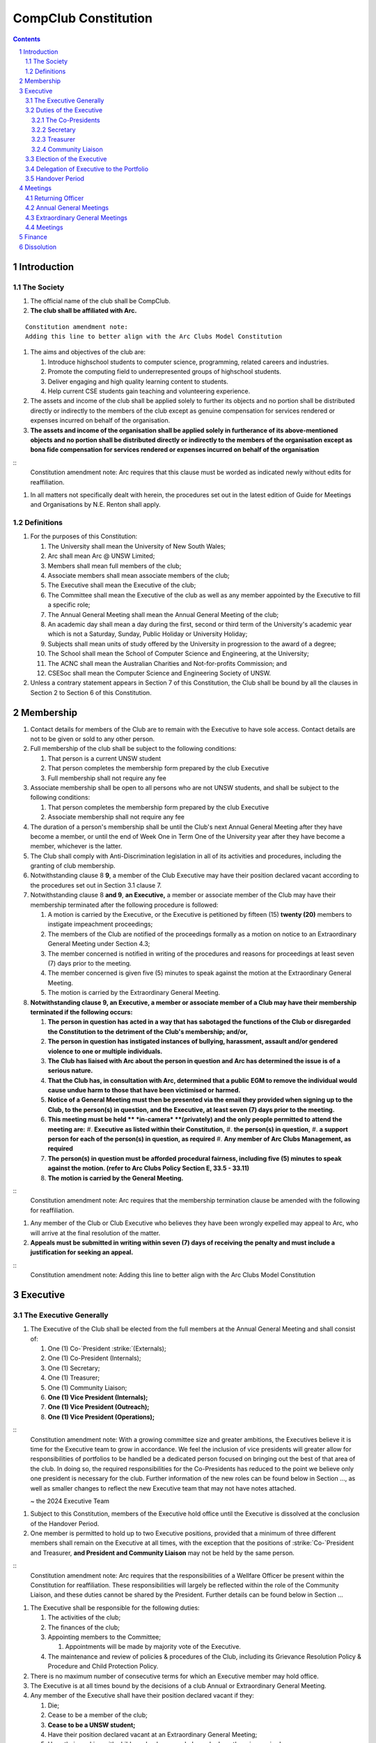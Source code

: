 ############################
CompClub Constitution
############################

.. role:: strike
   :class: strike

.. sectnum::
   :start: 1

.. Contents::


Introduction
============

The Society
-----------

#. The official name of the club shall be CompClub.
#. **The club shall be affiliated with Arc.**

::

   Constitution amendment note:
   Adding this line to better align with the Arc Clubs Model Constitution

#. The aims and objectives of the club are:

   #. Introduce highschool students to computer science, programming, related careers and industries.
   #. Promote the computing field to underrepresented groups of highschool students.
   #. Deliver engaging and high quality learning content to students.
   #. Help current CSE students gain teaching and volunteering experience.

#. :strike:`The assets and income of the club shall be applied solely to further its objects and no portion shall be distributed directly or indirectly to the members of the club except as genuine compensation for services rendered or expenses incurred on behalf of the organisation.`
#. **The assets and income of the organisation shall be applied solely in furtherance of its above-mentioned objects and no portion shall be distributed directly or indirectly to the members of the organisation except as bona fide compensation for services rendered or expenses incurred on behalf of the organisation**

::
   Constitution amendment note:
   Arc requires that this clause must be worded as indicated newly without edits for reaffiliation.

#. In all matters not specifically dealt with herein, the procedures set out in the latest edition of Guide for Meetings and Organisations by N.E. Renton shall apply.


Definitions
-----------

#. For the purposes of this Constitution:

   #. The University shall mean the University of New South Wales;
   #. Arc shall mean Arc @ UNSW Limited;
   #. Members shall mean full members of the club;
   #. Associate members shall mean associate members of the club;
   #. The Executive shall mean the Executive of the club;
   #. The Committee shall mean the Executive of the club as well as any member appointed by the Executive to fill a specific role;
   #. The Annual General Meeting shall mean the Annual General Meeting of the club;
   #. An academic day shall mean a day during the first, second or third term of the University's academic year which is not a Saturday, Sunday, Public Holiday or University Holiday;
   #. Subjects shall mean units of study offered by the University in progression to the award of a degree;
   #. The School shall mean the School of Computer Science and Engineering, at the University;
   #. The ACNC shall mean the Australian Charities and Not-for-profits Commission; and
   #. CSESoc shall mean the Computer Science and Engineering Society of UNSW.

#. Unless a contrary statement appears in Section 7 of this Constitution, the Club shall be bound by all the clauses in Section 2 to Section 6 of this Constitution.


Membership
==========

#. Contact details for members of the Club are to remain with the Executive to have sole access. Contact details are not to be given or sold to any other person.
#. Full membership of the club shall be subject to the following conditions:

   #. That person is a current UNSW student
   #. That person completes the membership form prepared by the club Executive
   #. Full membership shall not require any fee

#. Associate membership shall be open to all persons who are not UNSW students, and shall be subject to the following conditions:

   #. That person completes the membership form prepared by the club Executive
   #. Associate membership shall not require any fee

#. The duration of a person's membership shall be until the Club's next Annual General Meeting after they have become a member, or until the end of Week One in Term One of the University year after they have become a member, whichever is the latter.
#. The Club shall comply with Anti-Discrimination legislation in all of its activities and procedures, including the granting of club membership.
#. Notwithstanding clause :strike:`8` **9**, a member of the Club Executive may have their position declared vacant according to the procedures set out in Section 3.1 clause 7.
#. Notwithstanding clause 8 **and 9**, **an Executive,** a member or associate member of the Club may have their membership terminated after the following procedure is followed:

   #. A motion is carried by the Executive, or the Executive is petitioned by :strike:`fifteen (15)` **twenty (20)** members to instigate impeachment proceedings;
   #. The members of the Club are notified of the proceedings formally as a motion on notice to an Extraordinary General Meeting under Section 4.3;
   #. The member concerned is notified in writing of the procedures and reasons for proceedings at least seven (7) days prior to the meeting.
   #. The member concerned is given five (5) minutes to speak against the motion at the Extraordinary General Meeting.
   #. The motion is carried by the Extraordinary General Meeting.

#. **Notwithstanding clause 9, an Executive, a member or associate member of a Club may have their membership terminated if the following occurs:**

   #. **The person in question has acted in a way that has sabotaged the functions of the Club or disregarded the Constitution to the detriment of the Club's membership; and/or,**
   #. **The person in question has instigated instances of bullying, harassment, assault and/or gendered violence to one or multiple individuals.**
   #. **The Club has liaised with Arc about the person in question and Arc has determined the issue is of a serious nature.**
   #. **That the Club has, in consultation with Arc, determined that a public EGM to remove the individual would cause undue harm to those that have been victimised or harmed.**
   #. **Notice of a General Meeting must then be presented via the email they provided when signing up to the Club, to the person(s) in question, and the Executive, at least seven (7) days prior to the meeting.**
   #. **This meeting must be held ** *in-camera* **(privately) and the only people permitted to attend the meeting are:**
      #. **Executive as listed within their Constitution,**
      #. **the person(s) in question,**
      #. **a support person for each of the person(s) in question, as required**
      #. **Any member of Arc Clubs Management, as required**
   #. **The person(s) in question must be afforded procedural fairness, including five (5) minutes to speak against the motion. (refer to Arc Clubs Policy Section E, 33.5 - 33.11)**
   #. **The motion is carried by the General Meeting.**

::
   Constitution amendment note:
   Arc requires that the membership termination clause be amended with the following for reaffiliation.

#. Any member of the Club or Club Executive who believes they have been wrongly expelled may appeal to Arc, who will arrive at the final resolution of the matter.
#. **Appeals must be submitted in writing within seven (7) days of receiving the penalty and must include a justification for seeking an appeal.**

::
   Constitution amendment note:
   Adding this line to better align with the Arc Clubs Model Constitution


Executive
=========

The Executive Generally
-----------------------

#. The Executive of the Club shall be elected from the full members at the Annual General Meeting and shall consist of:

   #. One (1) :strike:`Co-`President :strike:`(Externals)`;
   #. :strike:`One (1) Co-President (Internals);`
   #. One (1) Secretary;
   #. One (1) Treasurer;
   #. One (1) Community Liaison;
   #. **One (1) Vice President (Internals);**
   #. **One (1) Vice President (Outreach);**
   #. **One (1) Vice President (Operations);**

::
   Constitution amendment note:
   With a growing committee size and greater ambitions, the Executives believe it is time for the Executive team to grow in accordance. We feel the inclusion of vice presidents will greater allow for responsibilities of portfolios to be handled be a dedicated person focused on bringing out the best of that area of the club. In doing so, the required responsibilities for the Co-Presidents has reduced to the point we believe only one president is necessary for the club. Further information of the new roles can be found below in Section ..., as well as smaller changes to reflect the new Executive team that may not have notes attached.

   ~ the 2024 Executive Team

#. Subject to this Constitution, members of the Executive hold office until the Executive is dissolved at the conclusion of the Handover Period.
#. One member is permitted to hold up to two Executive positions, provided that a minimum of three different members shall remain on the Executive at all times, with the exception that the positions of :strike:`Co-`President and Treasurer, **and President and Community Liaison** may not be held by the same person.

::
   Constitution amendment note:
   Arc requires that the responsibilities of a Wellfare Officer be present within the Constitution for reaffiliation. These responsibilities will largely be reflected within the role of the Community Liaison, and these duties cannot be shared by the President. Further details can be found below in Section ...

#. The Executive shall be responsible for the following duties:

   #. The activities of the club;
   #. The finances of the club;
   #. Appointing members to the Committee;

      #. Appointments will be made by majority vote of the Executive.

   #. The maintenance and review of policies & procedures of the Club, including its Grievance Resolution Policy & Procedure and Child Protection Policy.

#. There is no maximum number of consecutive terms for which an Executive member may hold office.
#. The Executive is at all times bound by the decisions of a club Annual or Extraordinary General Meeting.
#. Any member of the Executive shall have their position declared vacant if they:

   #. Die;
   #. Cease to be a member of the club;
   #. **Cease to be a UNSW student;**
   #. Have their position declared vacant at an Extraordinary General Meeting;
   #. Have their working with children check suspended, revoked or otherwise expired;
   #. **Are absent from any three (3) consecutive meetings of the Club without apology or leave;**
   #. **Meet the criteria outlined in Section 2 clause 7 or 8.**

::
   Constitution amendment note:
   Arc strongly recommends the addition of clause 7.6, with the reasoning: "This aims to reduce the harm and distress caused by public EGMs and provide a common-sense solution to ensure your team can be at full strength."
   The rest of the changes are to better align with the Arc Clubs Model Constitution.

#. Any member of the Committee shall have their position declared vacant if they:

   #. Meet the criteria outlined in clause 7 **or Section 2 clause 7 or 8**; or
   #. Are removed from their role by majority vote of the executive.

#. Any vacancy on the club Executive must be filled at an Extraordinary General Meeting, via the procedures outlined in Section 4.3, **unless covered by clause 10**.
#. **Executive positions that become vacant less than one (1) month before the yearly affiliation period may be filled by majority vote of the Executive. People appointed this way will be 'Acting' in the position, may not be the President or Treasurer, may not be a bank signatory and cannot act as Arc Membership Portal administrators.**

::
   Constitution amendment note:
   Arc strongly recommends the addition of clause 10, with the reasoning that a full EGM within 4 weeks of the AGM is rather unnnecesary, especially in the case of someone going overseas for exchange starting in term 3.

#. Duties of the following Executive positions shall include but not be limited to:


Duties of the Executive
-----------------------

The Co-Presidents
"""""""""""""""""

#. The common duties of the Co-President (Externals) and Co-President (Internals) shall be:

   #. To chair all club, Committee, General and Annual General Meetings (held during their term) of the club;
   #. To oversee and coordinate the activities and administration of the club;
   #. To ensure that the elected officers of the club perform duties as laid down by the clubs' Constitution, through regular e-mail updates, regularly advertised meetings, reports and notices and/or regular newsletters;
   #. To ensure that all other tasks necessary for the running of the activities of the club are performed, properly either by doing them or delegating the duties;
   #. To have a thorough knowledge of the club's Constitution;
   #. To plan the coming year's activities;
   #. To act as official spokesperson for the club;
   #. To arrive at a membership fee with the Executive;
   #. To liaise with fellow office bearers;
   #. To acquaint each committee member with their function, responsibility, duties and maintain personal contact with them;
   #. To liaise with Arc and departments of the University where necessary;
   #. To ensure that all required reaffiliation documentation is submitted to Arc within the time period prescribed by Arc;
   #. To ensure that the Treasurer submits a Financial Report to the club at the AGM, to be made publicly available;
   #. To ensure that Arc and the School is informed of changes to the Executive;
   #. To ensure that the club continues to be a charity;
   #. To pass on their knowledge to their successor; and
   #. Other duties as in accordance with the Constitution of the club.

#. The duties of the Co-President (Externals) shall be

   #. To supervise the external-facing aspects of the Club, including events conducted at high schools and related Portfolios;
   #. To sustain and build external relationships with highschools and sponsors for CompClub;
   #. To facilitate culture and team relations within the society;
   #. Other relevant duties as required;

#. The duties of the Co-President (Internals) shall be

   #. To supervise events conducted within the University and related Portfolios;
   #. To communicate with the Executive before and after any relevant Meetings with the School, to pass on information;
   #. To liaise with the School and the club's Executive
   #. To facilitate culture and team relations within the society;
   #. Other relevant duties as required;


Secretary
"""""""""
#. The duties of the Secretary shall be:

   #. To be responsible for receiving and replying to all correspondence on behalf of the club;
   #. To organise meetings, agendas (in consultation with the :strike:`Co-`President :strike:`s`), and minutes;
   #. To communicate with the Executive before and after any relevant CSESoc Meetings, to pass on information;
   #. To liaise with CSESoc and the club's Executive;
   #. To notify the ACNC of the details of changes of the club as outlined by the ACNC.
   #. To submit the Annual Information Statement to the ACNC.
   #. To keep relevant club papers in order;
   #. To coordinate elections;
   #. To maintain the membership list, updating when changes are made;
   #. **To have a thorough knowledge of the Club's constitution;**
   #. **To ensure that changes made to the constitution at an EGM or AGM are in line with Arc requirements;**
   #. **To ensure that Arc is informed of any changes to the Executive; and**

::
   Constitution amendment note:
   Adding these lines to better align with the Arc Clubs Model Constitution.

   #. To assume the role of Arc Delegate and its duties:

      #. To be aware of the Arc funding system, its requirements and its possibilities for the club;
      #. To communicate with the Executive before and after each Arc Clubs Briefing to pass on information (about grants etc);
      #. To liaise with Arc and the club's Executive;
      #. To have a good working knowledge of Arc forms;
      #. To collect mail on behalf of the Club from the Arc Clubs Space at least every two weeks; and
      #. To attend Arc Clubs Briefings or nominate a fellow club member to attend on their behalf, or send apologies in advance (taking the form of an email detailing their name, club, and the date of the meeting they cannot attend).


Treasurer
"""""""""
#. The duties of the Treasurer shall be:

   #. To keep and maintain all club financial records;
   #. To hold cheque books, petty cash tins etc;
   #. To coordinate with the School on budgets and funding where appropriate;
   #. To keep the club informed of its financial position at meetings, through regular e-mail reports, or regular newsletters;
   #. To carry out financial transactions as directed by the club management;
   #. To not lend money, under any circumstances to themselves, club members or other clubs;
   #. To always ensure that the records are up to date and in good order so that if they are otherwise unable to continue in that capacity someone else can easily take over;
   #. To not put the club in debt that cannot be repaid, but should endeavour to match costs and income as closely as possible;
   #. To always insist on a receipt or docket to validate any expenditure by the club;
   #. To pay all accounts by cheque;
   #. To always provide a receipt to a person who gives money to the club for any reason and bank all money received IMMEDIATELY;
   #. To ensure the Club has at least two and not more than three signatories who are Executive members to the cheque account;
   #. To ensure that club funds are not misused at any time; and
   #. To ensure that when smaller amounts of money are spent (petty cash) a receipt or docket must be obtained;
   #. To ensure that under no circumstances are any expenses to be met without documentation.


Community Liaison
"""""""""""""""""
#. The duties of the Community Liaison shall be:

   #. To foster an inclusive culture within the Club and its events and activities;
   #. **To lead efforts ensuring that your internal Club culture is positive and to prioritise and foster wellbeing and balance within the Club;**
   #. **Ensure that Club events will not result in poor wellbeing outcomes and will not lead to grievances from Club members and/or Executives;**
   #. :strike:`To receive complaints and grievances relating to the Club;` **To be an accessible contact for members, UNSW students and UNSW staff in receiving complaints and grievances relating to the Club and on any matters regarding equity of events and activities as well as conduct and diversity within the Club;**
   #. To investigate grievances (where necessary) and resolve grievances or make recommendations to the Club Executive on the resolution of grievances;
   #. To act in a fair, ethical and confidential manner in the performance of their duties, and pass on their responsibilities for specific grievances to other Club Executives if they cannot act impartially; and
   #. To notify those involved of the outcome of the grievance.
   #. To maintain the club's grievance procedure alongside the Executive;
   #. **To not act as counsellor during any grievances, but to ensure that anyone experiencing distress is provided with adequate resources on who to speak to or where to go to seek professional advice or help.**
   #. Facilitating & promoting the engagement of non-majority demographics of the Club (which may include culturally diverse students, students with disabilities, female-identifying students, gender diverse students and LGBTQIA+ students and indigenous students). This may include:

      #. Fostering and expanding an online community

   #. Engaging & representing student members of non-majority demographics of the Club;
   #. Ensuring the Club takes into consideration needs and requirements of non-majority demographics of the Club in its events and activities, such that all of events are as inclusive as possible and appropriate for non-majority demographics (including but not exclusive to minimising the number of events in the year that coincide with cultural holidays);
   #. Being an accessible contact for members, highschool students, parents/guardians/carers, UNSW students and UNSW staff for matters regarding accessible and equitable events, activities, conduct and diversity within the Club;
   #. Keeping apprised of any significant issues affecting students from non-majority demographics within the Club and report any relevant issues to the Club Executive;
   #. Providing guidance to **members and** representatives of the Club (Executives, committee members, volunteers etc) on appropriate ways to communicate and behave inclusively;
   #. Ensure that all Club communications can be understood clearly by all students by avoiding the use of slang and idioms, where practicable;
   #. :strike:`Monitoring engagement and membership of students from non-majority demographics within the Club and provide regular updates to the Club Executive` **Monitor engagement, membership and any significant issues from students relating to non-majority demographics within the Club and provide reports to Club Executive as required;**
   #. **Undertake training as required to build understanding of how to look out for your peers and how to improve the internal culture of your Club; and,**
   #. Other relevant duties as required.

::
   Constitution amendment note:
   Arc requires the addition of a Wellfare Officer for reaffiliation. These responsibilities will largely be reflected within the role of the Community Liaison, and are mostly present as new clauses or wording changes.


Election of the Executive
-------------------------

#. The Executive may choose when these nominations open, subject to the requirements of this section.

   #. In the event of a vacant Executive position, nominations must be opened within ten (10) business days of the position becoming vacant.

#. Nominations must remain open until at least the later of:

   #. one calendar week after nominations open; or
   #. there are at least two (2) nominees for Co-presidents and one (1) nominee for each other position, and at least five (5) unique nominees for the positions in total.
   .. TODO do we need to change this?

      #. Nominees must be current UNSW students at the time of nomination, and have a valid working with children check (or be in the process of obtaining one);

#. Nominations must be entered and seconded by two (2) full members, one of whom must be the nominee.
#. The Co-Presidents shall maintain the official list of nominees during the nomination period.

   #. The Executive may choose that the list be made publicly available during the nomination period. If they choose to do so, it must be on the Society website.
   #. The election will run for at least three academic days.

#. If there is a tie for any Executive position between candidates, the outgoing executives shall have a casting vote in the election.
#. Upon finalising of the election results, they must be pronounced to the membership within one (1) business day.

   #. In order to be appointed to an executive position, winner(s) of the election must accept their role and the motion to appoint them has to pass at the Annual General Meeting meeting, or at an Extraordinary General Meeting.

#. Only full members of the Club are entitled to vote for the Executive.
#. Voting is to be confidential and anonymous with the exception of,
.. TODO ABOVE
#. Votes will be counted using the “single transferable vote” electoral system, a variant of the instant-runoff preferential voting system.

   #. Each candidate must reach the quota of votes as determined by the Droop quota for that position.
   #. When electing Co-presidents, all first and second preferences shall be counted as first preferences.
   .. TODO WHAT IS THIS


Delegation of Executive to the Portfolio
----------------------------------------

#. The Executive may, by instrument in writing, delegate to one or more Portfolios (consisting of the member or members of CompClub that the Executive thinks fit) the exercise of any of the functions of the Executive that are specified in the instrument, other than:

   #. this power of delegation, and
   #. a function which is a duty imposed on the Executive by the Act or by any other law.
   #. for the avoidance of doubt, any function that would require a General Meeting.

#. Subject to Section 3.2.1 clauses 2.2 and 3.1, the members of the Executive are to each supervise and oversee the delegated functions of at least one Portfolio.
#. A function the exercise of which has been delegated to a Portfolio under this clause may, while the delegation remains unrevoked, be exercised from time to time by the Portfolio in accordance with the terms of the delegation.
#. A delegation under this clause may be made subject to any conditions or limitations as to the exercise of any function, or as to time or circumstances, that may be specified in the instrument of delegation.

   #. This may specify decisions may only be made or voted upon by certain persons specified by the delegation.

#. Despite any delegation under this clause, the Executive may continue to exercise any function delegated.
#. Any act or thing done or suffered by a Portfolio acting in the exercise of a delegation under this clause has the same force and effect as it would have if it had been done or suffered by the Executive.
#. The Executive may, by instrument in writing, revoke wholly or in part any delegation under this clause.


Handover Period
---------------

#. The duration of the Handover Period shall begin following the election of the Executive-elect, and be until the Club's final planned activity, or until the end of Week One in Term One of the next University year, whichever is earlier.
#. During this period:

   #. The current Executive shall pass on all knowledge of, and advice regarding the Society to the Executive-elect.
   #. Conduct a Handover Meeting no more than a calendar month after the pronouncement of election results.

      #. All members of both the Executive, and the Executive-elect are required to attend the Handover Meeting.
      #. The Handover Meeting shall be held in confidence.
      #. At the Handover Meeting, the outgoing Executive shall pass on all knowledge of, and advice regarding the Society to the Executive-elect.

   #. All decisions of the Club are to remain solely of the outgoing Executive, subject to Section 3.1 clause 6.
   #. The Executive and Executive-elect may choose to terminate the Handover Period at any time by majority vote.

#. At the conclusion of the Handover Period, the Executive is dissolved and the Executive-elect assumes their elected positions.

::
   Explantory Note:

   CompClub is unique in that we conduct one of our flagship events during the Summer University Holidays. Section 3.1 clause 5
   and Section 3.5 were added to the Constitution to account for the administrative and logistical challenges
   that arise whilst conducting Club activities during this period of drastic change. These clauses ensure that the Club's
   planned activities operate smoothly under the jurisdiction of the outgoing Executive as the Executive-elect and
   Committee-elect familiarise themselves with their respective roles.

   The Executive-elect is suggested to carry on their duties outlined in Section 3.1 clause 3 within the context of their tenure.
   The outgoing Executive is strong advised against enacting decisions that will infringe on the duties and decisions of the Executive-elect within the context of Executive-elect's tenure, and should merely act as an advisory body.

   ~ the 2023 Executive Team


Meetings
========

#. **At least one (1) Returning Officer must be appointed by the Executive prior to a General Meeting at which an election will take place.**
#. **The Returning Officers duties are as follows:**

Returning Officer
-----------------

   #. **Ensure that they are at all times impartial and objective and cannot be determined to have a real or perceived conflict of interest by Club members, Executive or by Arc Clubs Management.**
   #. **Ensure that all elections are run fairly and in line with the rules set out by this Club's Constitution and according to Arc Clubs Policy and Procedure.**
   #. **Prepare and circulate all notices of election, nominations, voting and proxies to be held as part of any General Meeting in which an election is to take place.**
   #. **Provide all members with access to an email address that is designated for use by the Returning Officer over the course of their duties.**
   #. **Accept all nominations submitted that satisfy the rules of this Club's Constitution and Arc Clubs Policy and treat any defective or late nominations in the manner prescribed by this Club's Constitution and/or Arc policy.**
   #. **If voting is to take place online, ensure that the appointed Returning Officer(s) are the only person(s), alongside Arc Clubs Management, with access to the voting forms and spreadsheets.**
   #. **If voting is to take place in person, ensure that they have provided all members with instructions surrounding proxies, have received any proxies via accepted channels and determined the validity of proxies submitted prior to the General Meeting taking place.**
   #. **Runs the portion of the General Meeting pertaining to the election of candidates.**
   #. **Allows for at least 1 scrutineer per candidate, (who cannot be the candidate themselves) to be present for the counting of votes, if this is held in person, or for that person to be provided access to the voting sheets if the election was held online.**
   #. **To present a report announcing all successful candidates following the conclusion of the voting process.**
   #. **Where there is a clash between this Club's Constitution and Arc Clubs Policy, Arc Clubs Policy takes precedence.**

::
   Constitution amendment note:
   Arc requires the addition of a Returning Officer for meetings for reaffiliation. This role was previously already operated on for our General Meetings with elections, but must now be explicitly listed in the Constitution.


Annual General Meetings
-----------------------

#. Each Annual General meeting (AGM) must occur within fifteen (15) months since the calendar date of the last AGM or Initial General Meeting.
#. Notice in the form of an agenda for the Annual General Meeting shall be no less than :strike:`seven (7)` **fourteen (14)** days, and is to be:

   #. **Given in writing to Arc;**
   #. Given in writing to all club members, **or upon approval by Arc displayed in a way that will guarantee an acceptable level of exposure among Club members**.

#. Quorum for the Annual General Meeting shall be: :strike:`ten (10) voting members or one half of the club membership, whichever is the lesser. This is based on the membership list at the time that notice of the meeting is given.`

   #. **Ten (10) or one half of the Club membership, whichever is the lesser, for all Clubs with less than 75 members, and for any other Club that has been active for less than 18 months from the time they first affiliated to Arc; or,**
   #. **Fifteen (15) ordinary members for all Clubs with more than 75 members that have been active for more than 18 months from the time they first affiliated to Arc. An ordinary member is defined as a member of the Club that did not serve as Executive in the current year.**

::
   Constitution amendment note:
   Arc requires that all General meetings have at least fourteen (14) days notice, and that for established clubs (which we should be partway through next year), cannot have Executives count towards Quorum.
   The other changes are to better align with the Arc Clubs Model Constitution.

#. At an Annual General Meeting:

   #. Reports shall be presented by at least the President and the Treasurer;
   #. Full financial reports shall be presented and adopted;
   #. Constitutional amendments and other motions on notice may be discussed and voted upon; **and**
   #. :strike:`Elections for a new Executive shall be conducted; and`
   #. The Chair will hand over the meeting to the Returning Officer who will:
      #. Hold elections for a new Executive; and/or if this has already happened online,
      #. Announce the winners and any other relevant information to attendees as required, before handing the meeting to the new, Incoming President, or in their absence, a duly elected Chair.

#. Full minutes of this meeting, including a list of the new Executive, written financial reports, and constitutional amendments, shall be forwarded to Arc and the School, and published on the Club's website within fourteen (14) days of the meeting.


Extraordinary General Meetings
------------------------------

#. There shall be Extraordinary General Meetings (EGM) as the Executive sees fit or as petitioned under Section 2 clause 7.
#. The format, procedures, notice and quorum for an Extraordinary General Meeting shall be the same as for an Annual General Meeting, except that Executive elections will not be held unless specifically notified.
#. To petition for an Extraordinary General Meeting, :strike:`ten (10)` **twenty (20)** voting members or half of the club membership, whichever is the lesser, must petition the Executive in writing.
#. Such a petitioned meeting must be held within twenty-one (21) days, but no sooner than :strike:`seven (7)` **fourteen (14)** days.
#. There shall be other general meetings of the club as the Executive sees fit.


Meetings
--------

#. General requirements for all meetings are as follows:

   #. All voting at meetings shall be with a simple majority required for a resolution to be passed;
   #. Each voting member is entitled to one vote;
   #. :strike:`Proxies shall be allowed in meetings` **Directed proxies shall be allowed in meetings and the procedure shall comply with the requirements of Arc**;
   #. **Only a Returning Officer, or in their absence, meeting Chair, may hold proxy votes;**
   #. **Elections for Executive shall use the "optional preferential" system;**
   #. In the case of equality of voting, the Co-Presidents may a cast an extra vote. If this does not break the tie, the Treasurer may cast an extra vote to break the tie.
   .. TODO Do we need to change this to just President may cast an extra vote?

   #. Constitutional changes must be in the form of a motion on notice to an Annual or Extraordinary General Meeting;
   #. **Constitutional changes passed at an Annual or Extraordinary General Meeting must be approved by Arc for the Club to remain affiliated with Arc.**
   #. **Motions not pertaining to Constitutional changes may be raised at the Meeting from any member in attendance.**

::
   Constitution amendment note:
   Arc requires the addition of "optional preferential" voting systems to be used for elections.
   Further changes are to better align with the Arc Clubs Model Constitution

Finance
=======

#. If required, the club shall hold an account with the Commonwealth Bank of Australia (CBA).
#. The Executive must approve all accounts and expenditures for payment.
#. All financial transactions shall require two signatures of members of the Executive.
#. The club shall nominate three members of the Executive as possible signatories for the account, one of which must be the club Treasurer.
#. The financial records of the club :strike:`can be requested for inspection by a motion at an EGM or AGM` **shall be open for inspection by Arc at all times**.

::
   Constitution amendment note:
   Amending this line to better align with the Arc Clubs Model Constitution.


Dissolution
===========

#. Dissolution of the club will occur after the following conditions have been met:

   #. An Extraordinary General Meeting is petitioned in writing as set out in Section 4.3 clause 3;
   #. Procedures for notification as set out in Section 4.2 clause 2 are followed, and the reasons for the proposed dissolution are included with the notification to Arc;
   #. Quorum for the meeting to dissolve the club shall be :strike:`fifteen (15)` **twenty (20)** voting members or three-quarters of the club membership, whichever is the lesser;

::
   Constitution amendment note:
   Amending this line to better align with the Arc Clubs Model Constitution and other petition clauses.

   #. No other business may be conducted at the meeting to dissolve the club;
   #. After the petitioning body has stated its case any opposition must be given the opportunity to reply, with at least ten minutes set aside for this purpose;
   #. A vote is taken and the motion to dissolve lapses if opposed by fifteen (15) or more members of the club;
   #. If the motion to dissolve is carried, Arc and the School must be notified within fourteen (14) days.

#. Dissolution of the club will also occur if the club has been financially and administratively inactive for a period of eighteen (18) months.
#. On dissolution of the club, the club is not to distribute assets to members. All assets are to be distributed to an organisation with similar goals or its successor, provided they are charitable at law. This organisation may be nominated at the dissolution meeting of the club. If no other legitimate club or organisation is nominated, Arc will begin procedures to recover any property, monies or records belonging to the club which it perceives would be useful to other Arc-affiliated clubs, provided it is charitable at law. The club will be given twenty one (21) days to forward all relevant items to Arc before any action is instigated. If Arc is not charitable at law, all assets will be distributed to an organisation with similar goals or objectives to the club that also prohibits the distribution of assets to members.
